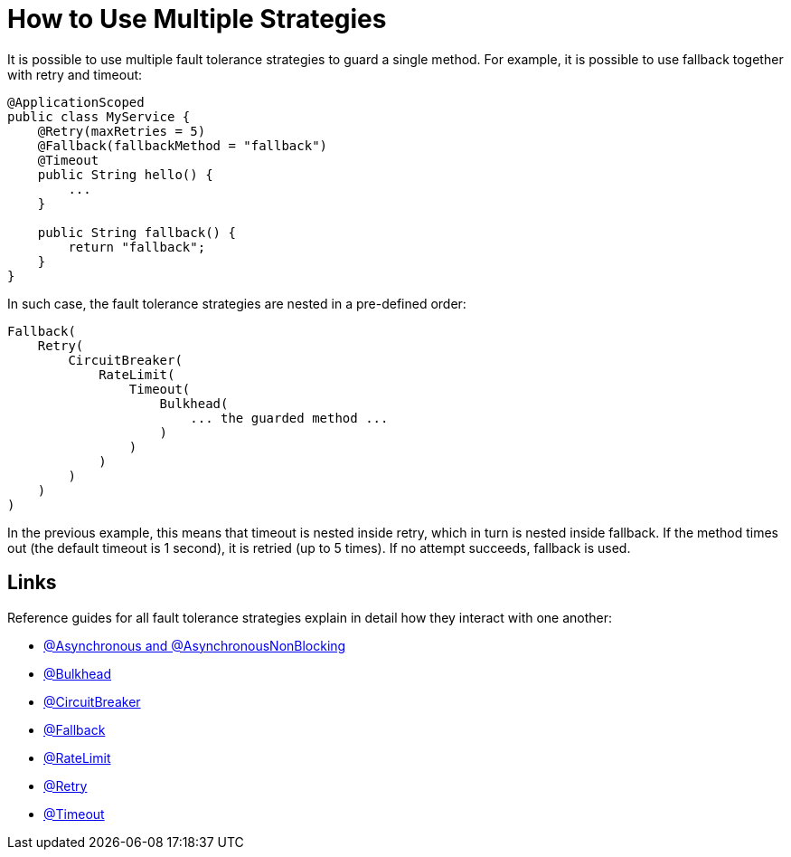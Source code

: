 = How to Use Multiple Strategies

It is possible to use multiple fault tolerance strategies to guard a single method.
For example, it is possible to use fallback together with retry and timeout:

[source,java]
----
@ApplicationScoped
public class MyService {
    @Retry(maxRetries = 5)
    @Fallback(fallbackMethod = "fallback")
    @Timeout
    public String hello() {
        ...
    }

    public String fallback() {
        return "fallback";
    }
}
----

In such case, the fault tolerance strategies are nested in a pre-defined order:

[source]
----
Fallback(
    Retry(
        CircuitBreaker(
            RateLimit(
                Timeout(
                    Bulkhead(
                        ... the guarded method ...
                    )
                )
            )
        )
    )
)
----

In the previous example, this means that timeout is nested inside retry, which in turn is nested inside fallback.
If the method times out (the default timeout is 1 second), it is retried (up to 5 times).
If no attempt succeeds, fallback is used.

== Links

Reference guides for all fault tolerance strategies explain in detail how they interact with one another:

* xref:reference/asynchronous.adoc#interactions[@Asynchronous and @AsynchronousNonBlocking]
* xref:reference/bulkhead.adoc#interactions[@Bulkhead]
* xref:reference/circuit-breaker.adoc#interactions[@CircuitBreaker]
* xref:reference/fallback.adoc#interactions[@Fallback]
* xref:reference/rate-limit.adoc#interactions[@RateLimit]
* xref:reference/retry.adoc#interactions[@Retry]
* xref:reference/timeout.adoc#interactions[@Timeout]
